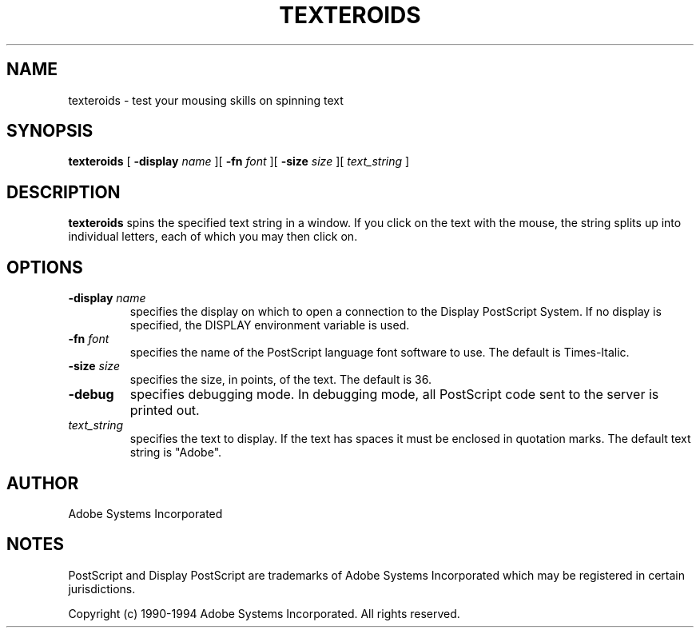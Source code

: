 .\" $XFree86: xc/programs/texteroids/texteroids.man,v 1.2 2006/01/09 15:00:53 dawes Exp $
.TH TEXTEROIDS 1 __vendorversion__
.SH NAME
texteroids \- test your mousing skills on spinning text

.SH SYNOPSIS
.B texteroids 
[
.B \-display \fIname\fR
][
.B \-fn \fIfont\fR
][
.B \-size \fIsize\fR
][
.I text_string
]

.SH DESCRIPTION
.LP
.B texteroids
spins the specified text string in a window.  If you click on the text with
the mouse, the string splits up into individual letters, each of which you
may then click on.

.SH OPTIONS
.TP
.BI \-display " name"
specifies the display on which to open a connection to the Display
PostScript System. If no display is specified, the 
DISPLAY environment variable is used.
.TP
.BI \-fn " font"
specifies the name of the PostScript language font
software to use.
The default is Times-Italic.
.TP
.BI \-size " size"
specifies the size, in points, of the text.  The default is 36.
.TP
.B \-debug
specifies debugging mode.  In debugging mode, all PostScript code sent
to the server is printed out.
.TP
.I text_string
specifies the text to display.  If the text has spaces it must be enclosed in
quotation marks.  The default text string is "Adobe".

.SH AUTHOR
.LP
Adobe Systems Incorporated

.SH NOTES
.LP
PostScript and Display PostScript are trademarks
of Adobe Systems Incorporated which may be registered
in certain jurisdictions.
.LP
Copyright (c) 1990-1994 Adobe Systems Incorporated.  All rights reserved.

